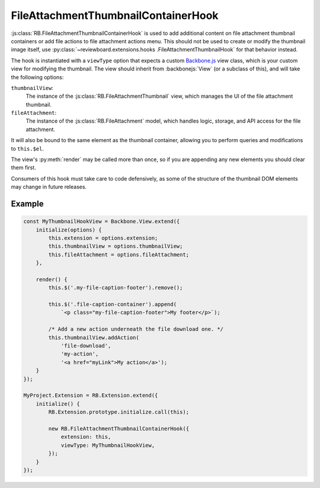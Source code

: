 .. _js-file-attachment-thumbnail-container-hook:

====================================
FileAttachmentThumbnailContainerHook
====================================

:js:class:`RB.FileAttachmentThumbnailContainerHook` is used to add additional
content on file attachment thumbnail containers or add file actions to file
attachment actions menu. This should not be used to create or modify the
thumbnail image itself, use :py:class:`~reviewboard.extensions.hooks
.FileAttachmentThumbnailHook` for that behavior instead.

The hook is instantiated with a ``viewType`` option that expects a custom
Backbone.js_ view class, which is your custom view for modifying the thumbnail.
The view should inherit from :backbonejs:`View` (or a subclass of this), and
will take the following options:

``thumbnailView``:
    The instance of the :js:class:`RB.FileAttachmentThumbnail` view, which
    manages the UI of the file attachment thumbnail.

``fileAttachment``:
    The instance of the :js:class:`RB.FileAttachment` model, which handles
    logic, storage, and API access for the file attachment.

It will also be bound to the same element as the thumbnail container, allowing
you to perform queries and modifications to ``this.$el``.

The view's :py:meth:`render` may be called more than once, so if you are
appending any new elements you should clear them first.

Consumers of this hook must take care to code defensively, as some of the
structure of the thumbnail DOM elements may change in future releases.


Example
=======

.. code-block:: javascript

    const MyThumbnailHookView = Backbone.View.extend({
        initialize(options) {
            this.extension = options.extension;
            this.thumbnailView = options.thumbnailView;
            this.fileAttachment = options.fileAttachment;
        },

        render() {
            this.$('.my-file-caption-footer').remove();

            this.$('.file-caption-container').append(
                `<p class="my-file-caption-footer">My footer</p>`);

            /* Add a new action underneath the file download one. */
            this.thumbnailView.addAction(
                'file-download',
                'my-action',
                '<a href="myLink">My action</a>');
        }
    });

    MyProject.Extension = RB.Extension.extend({
        initialize() {
            RB.Extension.prototype.initialize.call(this);

            new RB.FileAttachmentThumbnailContainerHook({
                extension: this,
                viewType: MyThumbnailHookView,
            });
        }
    });

.. _Backbone.js: http://backbonejs.org/
